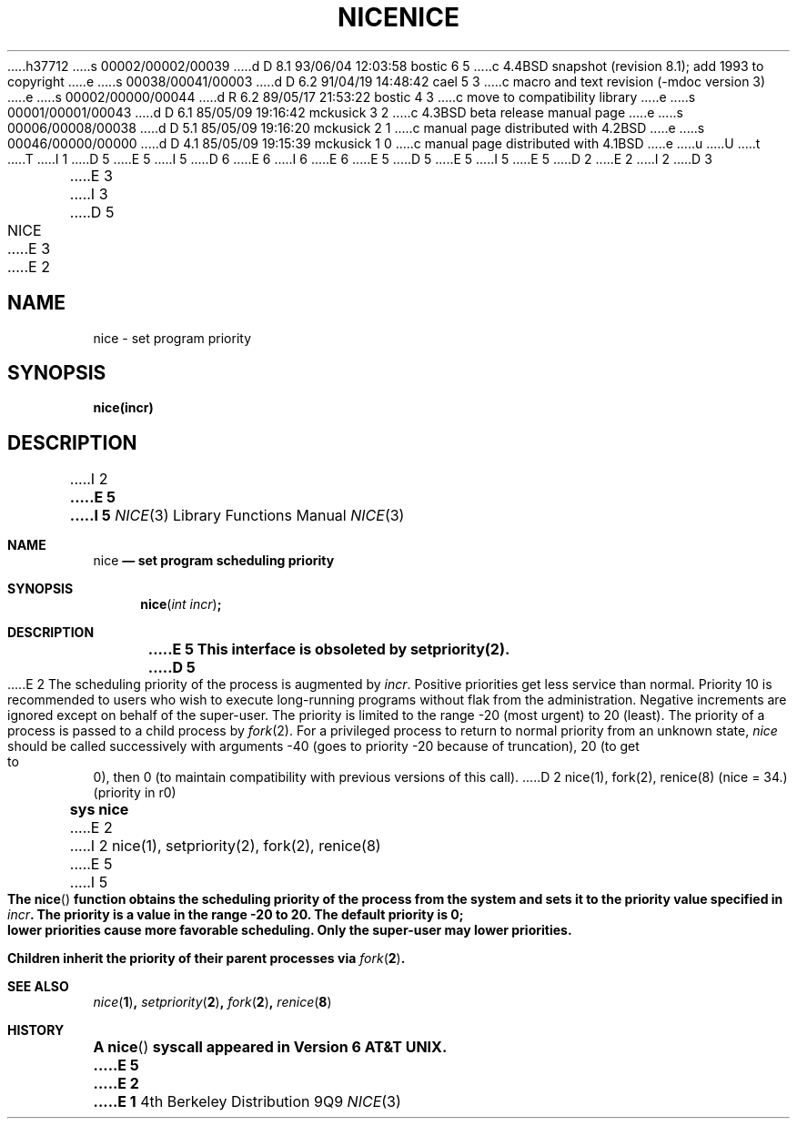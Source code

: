 h37712
s 00002/00002/00039
d D 8.1 93/06/04 12:03:58 bostic 6 5
c 4.4BSD snapshot (revision 8.1); add 1993 to copyright
e
s 00038/00041/00003
d D 6.2 91/04/19 14:48:42 cael 5 3
c macro and text revision (-mdoc version 3)
e
s 00002/00000/00044
d R 6.2 89/05/17 21:53:22 bostic 4 3
c move to compatibility library
e
s 00001/00001/00043
d D 6.1 85/05/09 19:16:42 mckusick 3 2
c 4.3BSD beta release manual page
e
s 00006/00008/00038
d D 5.1 85/05/09 19:16:20 mckusick 2 1
c manual page distributed with 4.2BSD
e
s 00046/00000/00000
d D 4.1 85/05/09 19:15:39 mckusick 1 0
c manual page distributed with 4.1BSD
e
u
U
t
T
I 1
D 5
.\" Copyright (c) 1980 Regents of the University of California.
.\" All rights reserved.  The Berkeley software License Agreement
.\" specifies the terms and conditions for redistribution.
E 5
I 5
D 6
.\" Copyright (c) 1980, 1991 Regents of the University of California.
.\" All rights reserved.
E 6
I 6
.\" Copyright (c) 1980, 1991, 1993
.\"	The Regents of the University of California.  All rights reserved.
E 6
E 5
.\"
D 5
.\"	%W% (Berkeley) %G%
E 5
I 5
.\" %sccs.include.redist.man%
E 5
.\"
D 2
.TH NICE 2 
E 2
I 2
D 3
.TH NICE 3C "1 April 1983"
E 3
I 3
D 5
.TH NICE 3C "%Q%"
E 3
E 2
.UC 4
.SH NAME
nice \- set program priority
.SH SYNOPSIS
.B nice(incr)
.SH DESCRIPTION
I 2
.ft B
E 5
I 5
.\"     %W% (Berkeley) %G%
.\"
.Dd %Q%
.Dt NICE 3
.Os BSD 4
.Sh NAME
.Nm nice
.Nd set program scheduling priority
.Sh SYNOPSIS
.Fn nice "int incr"
.Sh DESCRIPTION
.Bf -symbolic
E 5
This interface is obsoleted by setpriority(2).
D 5
.ft R
.PP
E 2
The scheduling
priority of the process is augmented by
.IR incr .
Positive priorities get less
service than normal.
Priority 10 is recommended to users
who wish to execute long-running programs
without flak from the administration.
.PP
Negative increments are ignored except on behalf of 
the super-user.
The priority is limited to the range
\-20 (most urgent) to 20 (least).
.PP
The priority of a process is
passed to a child process by
.IR fork (2).
For a privileged process to return to normal priority
from an unknown state,
.I nice
should be called successively with arguments
\-40 (goes to priority \-20 because of truncation),
20 (to get to 0),
then 0 (to maintain compatibility with previous versions
of this call).
.SH "SEE ALSO"
D 2
nice(1), fork(2), renice(8)
.SH "ASSEMBLER (PDP-11)"
(nice = 34.)
.br
(priority in r0)
.br
.B sys nice
E 2
I 2
nice(1), setpriority(2), fork(2), renice(8)
E 5
I 5
.Ef
.Pp
The
.Fn nice
function obtains the scheduling priority of the process
from the system and sets it to the priority value specified in
.Fa incr .
The priority is a value in the range -20 to 20.
The default priority is 0; lower priorities cause more favorable scheduling.
Only the super-user may lower priorities.
.Pp
Children inherit the priority of their parent processes via
.Xr fork 2 .
.Sh SEE ALSO
.Xr nice 1 ,
.Xr setpriority 2 ,
.Xr fork 2 ,
.Xr renice 8
.Sh HISTORY
A
.Fn nice
syscall appeared in 
.At v6 .
E 5
E 2
E 1
